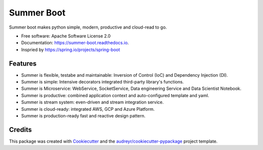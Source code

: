 ===========
Summer Boot
===========


.. image:: https://img.shields.io/pypi/v/summer_boot.svg
        :target: https://pypi.python.org/pypi/summer_boot

.. image:: https://img.shields.io/travis/wuqunfei/summer_boot.svg
        :target: https://travis-ci.com/wuqunfei/summer_boot

.. image:: https://readthedocs.org/projects/summer-boot/badge/?version=latest
        :target: https://summer-boot.readthedocs.io/en/latest/?version=latest
        :alt: Documentation Status

.. image:: https://badges.gitter.im/summer-frameworks.svg
        :target: https://gitter.im/summer-frameworks



Summer boot makes python simple, modern, productive and cloud-read to go.


* Free software: Apache Software License 2.0
* Documentation: https://summer-boot.readthedocs.io.
* Inspried by https://spring.io/projects/spring-boot


Features
--------

* Summer is flexible, testabe and maintainable: Inversion of Control (IoC) and Dependency Injection (DI).
* Summer is simple: Intensive decorators integrated third-party library's functions.
* Summer is Microservice: WebService, SocketService, Data engineering Service and Data Scientist Notebook.
* Summer is productive: combined application context and auto-configured template and yaml.
* Summer is stream system: even-driven and stream integration service.
* Summer is cloud-ready: integrated AWS, GCP and Azure Platform.
* Summer is production-ready fast and reactive design pattern.

Credits
-------

This package was created with Cookiecutter_ and the `audreyr/cookiecutter-pypackage`_ project template.

.. _Cookiecutter: https://github.com/audreyr/cookiecutter
.. _`audreyr/cookiecutter-pypackage`: https://github.com/audreyr/cookiecutter-pypackage
